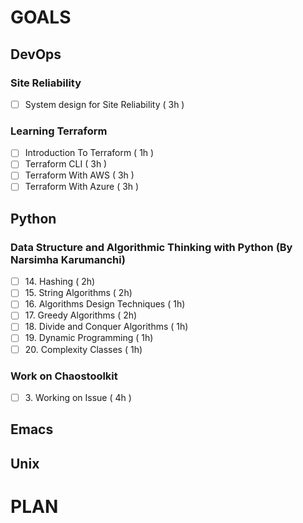 #+AUTHOR: gandalfdwite
#+EMAIL: pravarag@gmail.com
#+TAGS: dev ops read meeting
* GOALS
** DevOps
*** Site Reliability
    :PROPERTIES:
    :ESTIMATED: 3
    :ACTUAL:
    :OWNER: gandalfdwite
    :ID: WATCH.1564687028
    :TASKID: WATCH.1564687028
    :END:
    - [ ] System design for Site Reliability    ( 3h )
*** Learning Terraform
    :PROPERTIES:
    :ESTIMATED: 10
    :ACTUAL:
    :OWNER: gandalfdwite
    :ID: OPS.1563198652
    :TASKID: OPS.1563198652
    :END:
    - [ ] Introduction To Terraform   ( 1h )
    - [ ] Terraform CLI               ( 3h )
    - [ ] Terraform With AWS          ( 3h )
    - [ ] Terraform With Azure        ( 3h )
** Python
*** Data Structure and Algorithmic Thinking with Python (By Narsimha Karumanchi)
    :PROPERTIES:
    :ESTIMATED: 30
    :ACTUAL:
    :OWNER: gandalfdwite
    :ID: READ.1553531542
    :TASKID: READ.1553531542
    :END:
    - [ ] 14. Hashing                          ( 2h)
    - [ ] 15. String Algorithms                ( 2h)
    - [ ] 16. Algorithms Design Techniques     ( 1h)
    - [ ] 17. Greedy Algorithms                ( 2h)
    - [ ] 18. Divide and Conquer Algorithms    ( 1h)
    - [ ] 19. Dynamic Programming              ( 1h)
    - [ ] 20. Complexity Classes               ( 1h)
*** Work on Chaostoolkit
    :PROPERTIES:
    :ESTIMATED: 12
    :ACTUAL:
    :OWNER: gandalfdwite
    :ID: DEV.1563199235
    :TASKID: DEV.1563199235
    :END:
    - [ ] 3. Working on Issue     ( 4h )

** Emacs
** Unix
* PLAN
